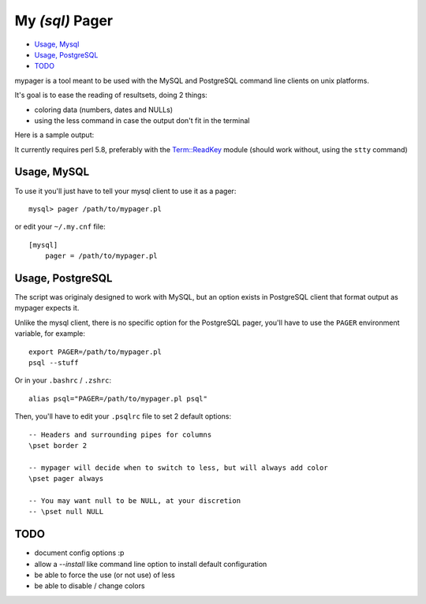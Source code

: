 My *(sql)*  Pager
==================

- `Usage, Mysql`_
- `Usage, PostgreSQL`_
- `TODO`_

mypager is a tool meant to be used with the MySQL and PostgreSQL command line clients on unix platforms.

It's goal is to ease the reading of resultsets, doing 2 things:

- coloring data (numbers, dates and NULLs)
- using the less command in case the output don't fit in the terminal

Here is a sample output:

.. image:: http://chivil.com/mysqlpager/sample-colored.png

It currently requires perl 5.8, preferably with the `Term::ReadKey <http://search.cpan.org/dist/TermReadKey/ReadKey.pm>`_ module
(should work without, using the ``stty`` command)


Usage, MySQL
_________________

To use it you'll just have to tell your mysql client to use it as a pager::

  mysql> pager /path/to/mypager.pl

or edit your ``~/.my.cnf`` file::

  [mysql]
      pager = /path/to/mypager.pl

Usage, PostgreSQL
____________________

The script was originaly designed to work with MySQL, but an option exists in PostgreSQL client that format output as mypager expects it.

Unlike the mysql client, there is no specific option for the PostgreSQL pager, you'll have to use the ``PAGER`` environment variable, for example::

    export PAGER=/path/to/mypager.pl
    psql --stuff

Or in your ``.bashrc`` / ``.zshrc``::

    alias psql="PAGER=/path/to/mypager.pl psql"

Then, you'll have to edit your ``.psqlrc`` file to set 2 default options::

    -- Headers and surrounding pipes for columns
    \pset border 2

    -- mypager will decide when to switch to less, but will always add color
    \pset pager always

    -- You may want null to be NULL, at your discretion
    -- \pset null NULL

TODO
__________

- document config options :p
- allow a *--install* like command line option to install default configuration
- be able to force the use (or not use) of less
- be able to disable / change colors
